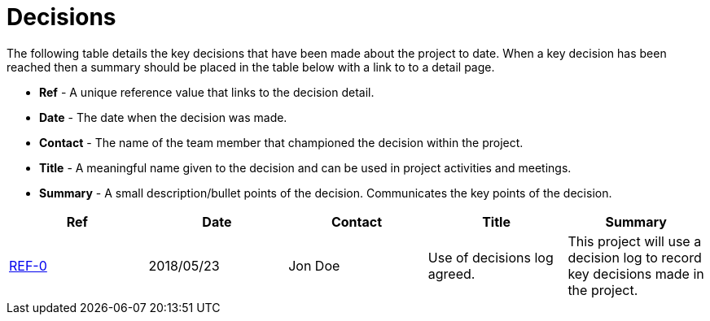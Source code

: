 = Decisions

The following table details the key decisions that have been made about the project to date.  When a key decision has
been reached then a summary should be placed in the table below with a link to to a detail page.

* *Ref* - A unique reference value that links to the decision detail.
* *Date* - The date when the decision was made.
* *Contact* - The name of the team member that championed the decision within the project.
* *Title* - A meaningful name given to the decision and can be used in project activities and meetings.
* *Summary* - A small description/bullet points of the decision.  Communicates the key points of the decision.

|===
| Ref | Date | Contact | Title | Summary

| <<04-decisions/ref-0-use-of-decisions-log-agreed.adoc#, REF-0>>
| 2018/05/23
| Jon Doe
| Use of decisions log agreed.
| This project will use a decision log to record key decisions made in the project.
|===
